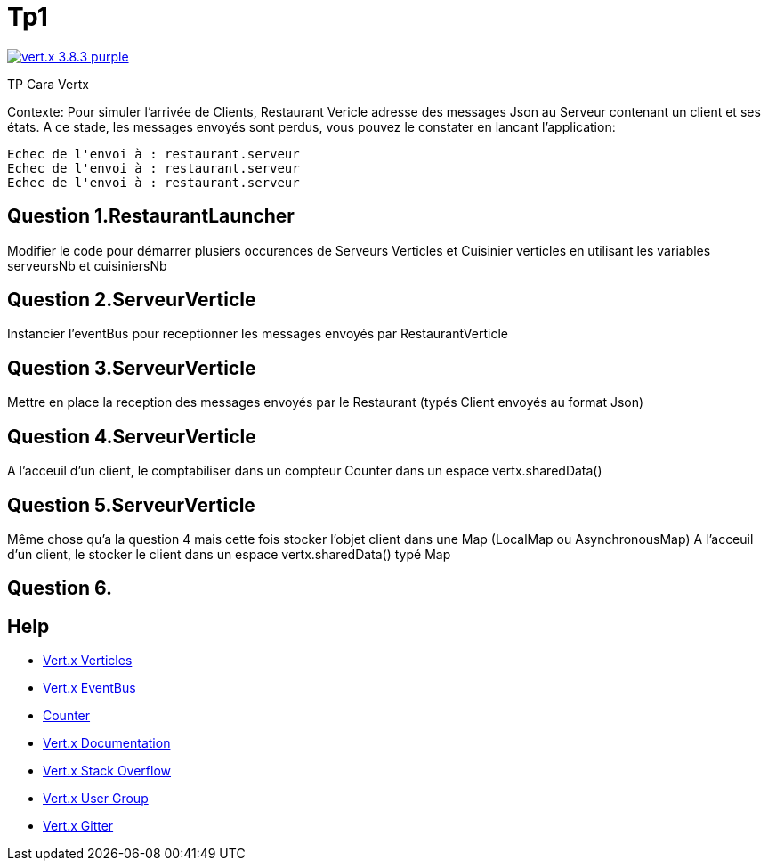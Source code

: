 = Tp1

image:https://img.shields.io/badge/vert.x-3.8.3-purple.svg[link="https://vertx.io"]

TP Cara Vertx

Contexte:
Pour simuler l'arrivée de Clients, Restaurant Vericle adresse des messages Json au Serveur contenant un client et ses états.
A ce stade, les messages envoyés sont perdus, vous pouvez le constater en lancant l'application:
```
Echec de l'envoi à : restaurant.serveur
Echec de l'envoi à : restaurant.serveur
Echec de l'envoi à : restaurant.serveur
```

== Question 1.RestaurantLauncher
Modifier le code pour démarrer plusiers occurences de  Serveurs Verticles et Cuisinier verticles en utilisant les variables serveursNb et cuisiniersNb

== Question 2.ServeurVerticle
Instancier l'eventBus pour receptionner les messages envoyés par RestaurantVerticle

== Question 3.ServeurVerticle
Mettre en place la reception des messages envoyés par le Restaurant (typés Client envoyés au format Json)

== Question 4.ServeurVerticle
A l'acceuil d'un client, le comptabiliser dans un compteur Counter dans un espace vertx.sharedData()

== Question 5.ServeurVerticle
Même chose qu'a la question 4 mais cette fois stocker l'objet client dans une Map (LocalMap ou AsynchronousMap)
A l'acceuil d'un client, le stocker le client dans un espace vertx.sharedData() typé Map

== Question 6.


== Help
* https://blog.invivoo.com/vert-x-basics-concurrence-et-scalabilite-avec-les-verticles/[Vert.x Verticles]
* https://www.mednikov.net/vertx-eventbus/[Vert.x EventBus]
* https://vertx.io/docs/vertx-core/java/#_asynchronous_counters[Counter]
* https://vertx.io/docs/[Vert.x Documentation]
* https://stackoverflow.com/questions/tagged/vert.x?sort=newest&pageSize=15[Vert.x Stack Overflow]
* https://groups.google.com/forum/?fromgroups#!forum/vertx[Vert.x User Group]
* https://gitter.im/eclipse-vertx/vertx-users[Vert.x Gitter]


